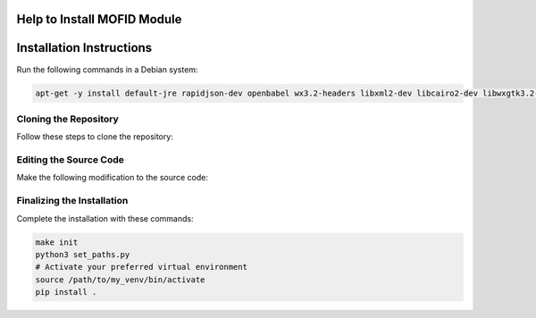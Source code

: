 Help to Install MOFID Module
============================

Installation Instructions
=========================

Run the following commands in a Debian system:

.. code-block:: shell

    apt-get -y install default-jre rapidjson-dev openbabel wx3.2-headers libxml2-dev libcairo2-dev libwxgtk3.2-dev

Cloning the Repository
----------------------

Follow these steps to clone the repository:

.. code-block:: shell
    mkdir mofid_module
    cd mofid_module
    git clone -b v1.1.0 https://github.com/snurr-group/mofid.git
    

Editing the Source Code
-----------------------

Make the following modification to the source code:

.. code-block:: shell
    cd mofid
    vim openbabel/include/openbabel/obutil.h
        Write *#include <ctime>* in line 47
        *Make sure to save the file before exit*

Finalizing the Installation
---------------------------

Complete the installation with these commands:

.. code-block:: shell

    make init
    python3 set_paths.py
    # Activate your preferred virtual environment
    source /path/to/my_venv/bin/activate
    pip install .

